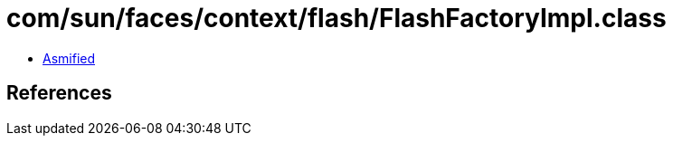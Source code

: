 = com/sun/faces/context/flash/FlashFactoryImpl.class

 - link:FlashFactoryImpl-asmified.java[Asmified]

== References

